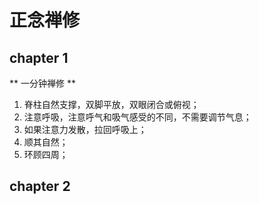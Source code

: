 * 正念禅修

** chapter 1

   ** 一分钟禅修 **

   1. 脊柱自然支撑，双脚平放，双眼闭合或俯视；
   2. 注意呼吸，注意呼气和吸气感受的不同，不需要调节气息；
   3. 如果注意力发散，拉回呼吸上；
   4. 顺其自然；
   5. 环顾四周；

** chapter 2





